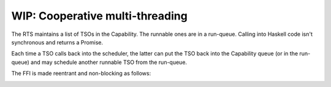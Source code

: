 ================================================================
WIP: Cooperative multi-threading
================================================================

The RTS maintains a list of TSOs in the Capability. The runnable ones are in a
run-queue. Calling into Haskell code isn't synchronous and returns a Promise.

Each time a TSO calls back into the scheduler, the latter can put the TSO back
into the Capability queue (or in the run-queue) and may schedule another
runnable TSO from the run-queue.

The FFI is made reentrant and non-blocking as follows:

.. image:: exec_call_unblock.svg
